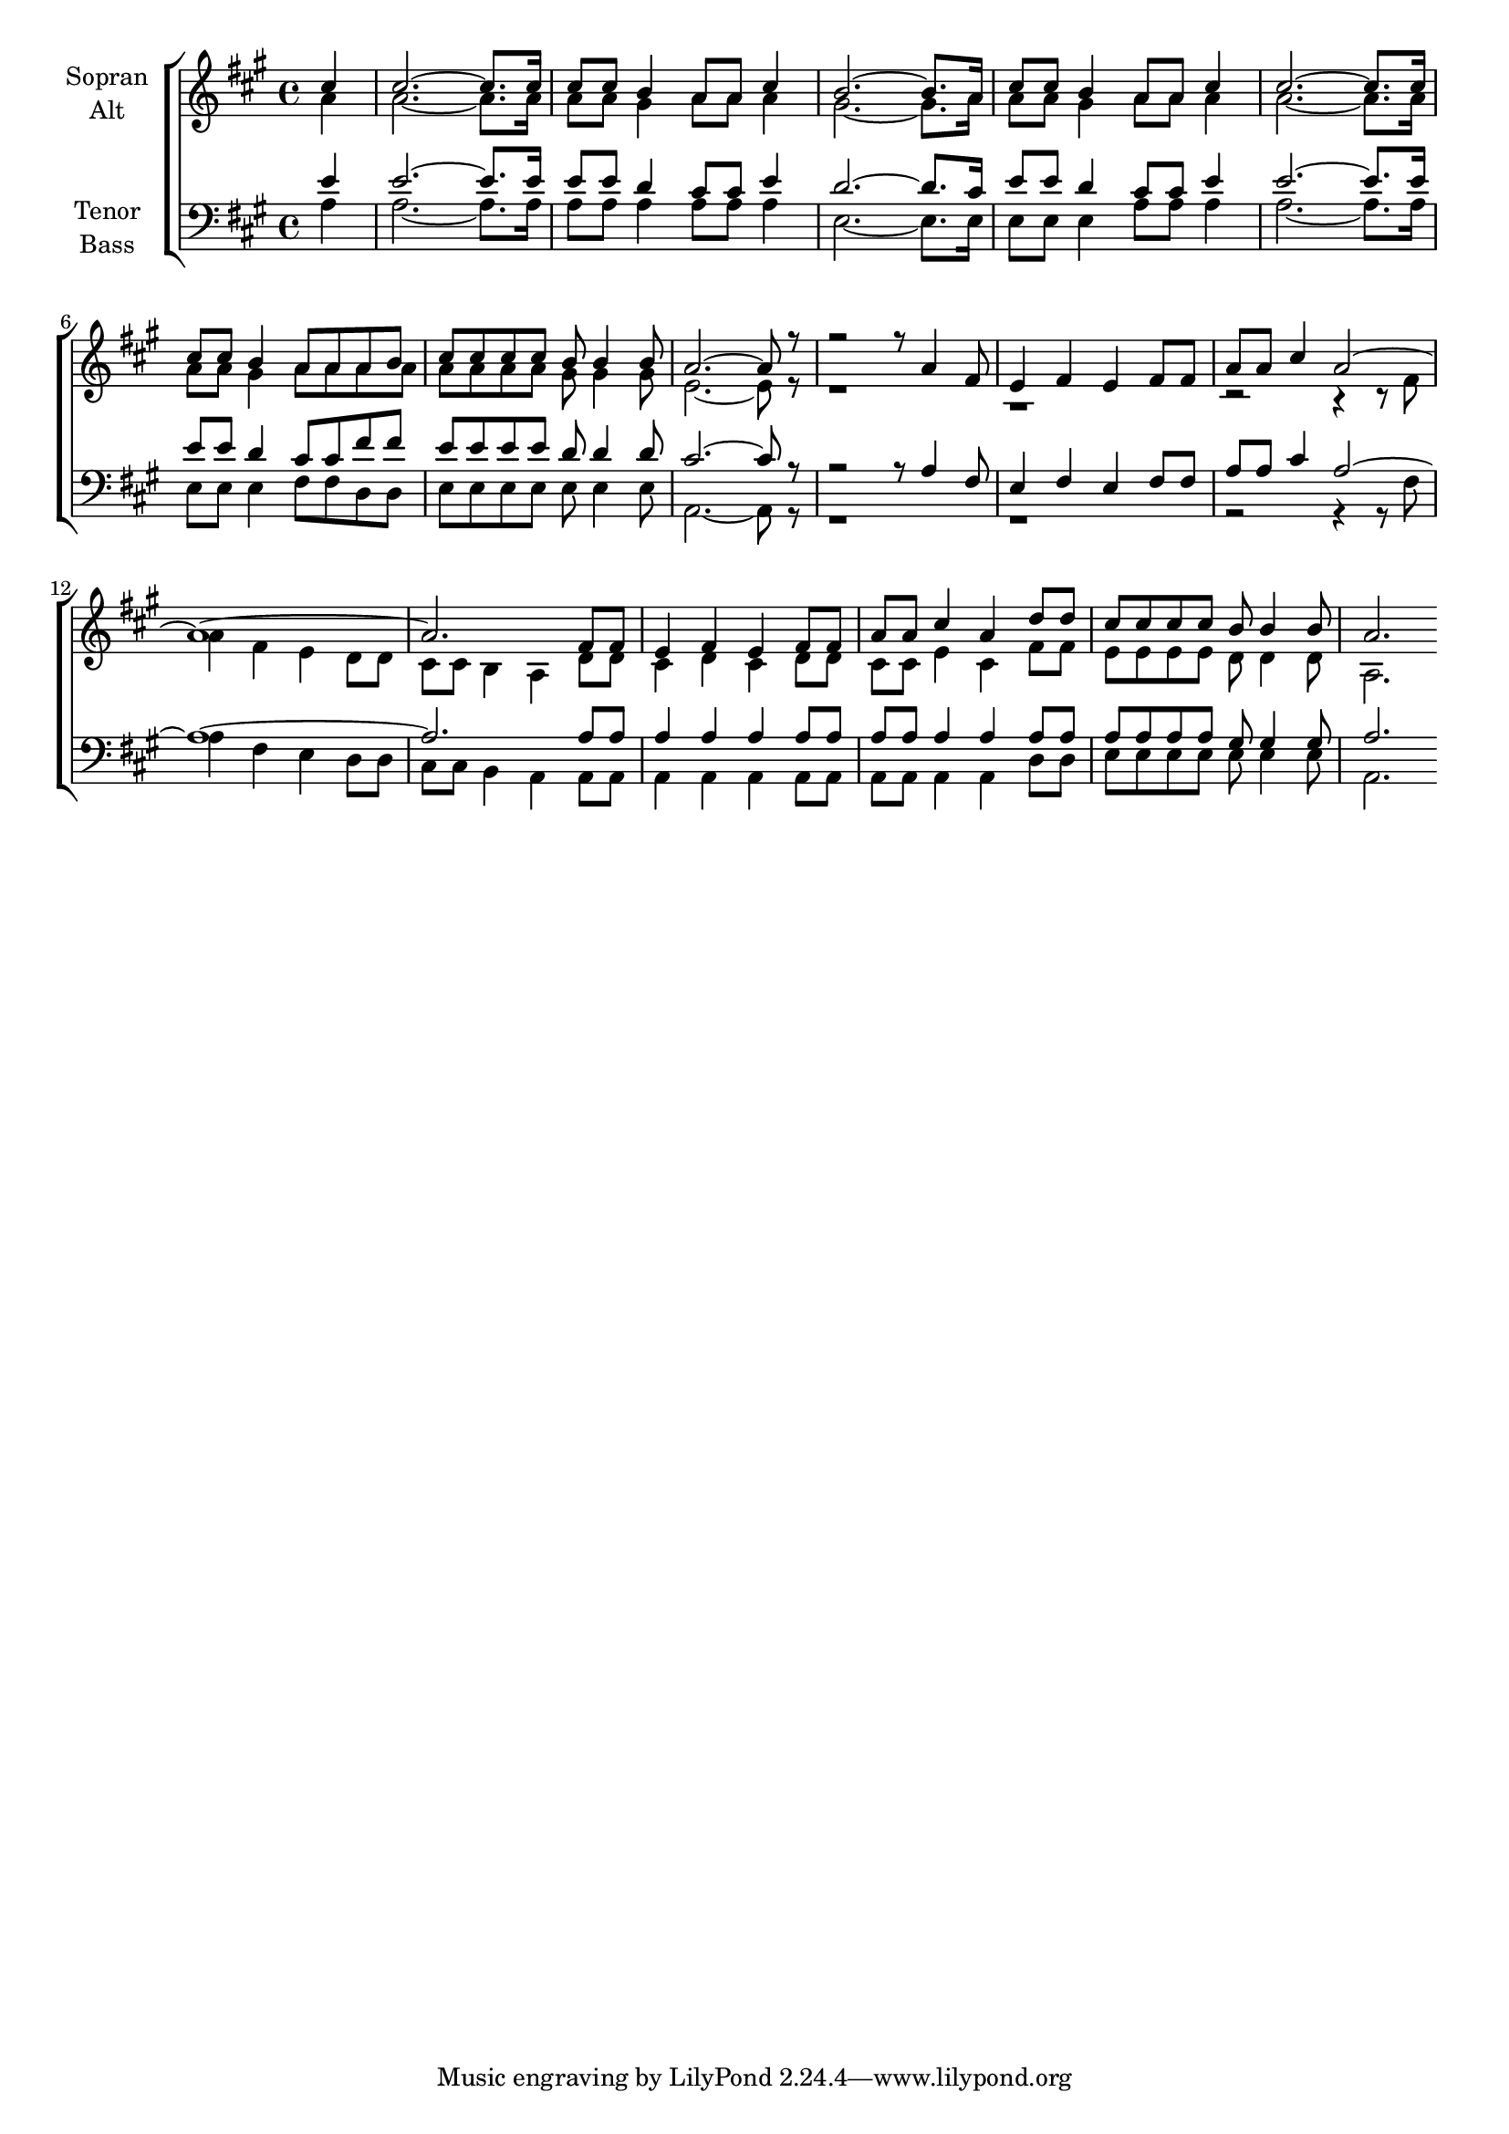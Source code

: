\version "2.18.2"



global = {
  \key a \major
  \time 4/4
  \partial 4
}

#(set-global-staff-size 18)



soprano = \relative c'' {
  \global
  cis4 | 
  cis2.~ cis8. cis16 | 
  cis8 cis b4 a8 a cis4 | 
  b2.~ b8. a16 | 
  cis8 cis b4 a8 a cis4 |
  cis2.~ cis8. cis16 | 
  cis8 cis b4 a8 a a b | 
  cis cis cis cis b b4 b8 | 
  a2.~ a8 r8 |
  
  r2 r8 a4 fis8 | 
  e4 fis e fis8 fis | 
  a a cis4 a2~ | 
  a1~ | a2. fis8 fis | e4 fis e fis8 fis | 
  a a cis4 a d8 d | 
  cis cis cis cis b b4 b8 | 
  a2.
  
  
}

alto = \relative c'' {
  \global
  a4 |
  a2.~ a8. a16 |
  a8 a gis4 a8 a a4 |
  gis2.~ gis8. a16 |
  a8 a gis4 a8 a a4 |
  a2.~ a8. a16 |
  a8 a gis4 a8 a a a |
  a a a a gis gis4 gis8 | 
  e2.~ e8 r8 |
  
  r1 | r1 | 
  r2 r4 r8 fis8 |
  a4 fis e d8 d |
  cis cis b4 a d8 d |
  cis4 d cis d8 d |
  cis cis e4 cis fis8 fis |
  e e e e d d4 d8 | 
  a2.
}

tenor = \relative c' {
  \global
  e4 |
  e2.~ e8. e16 |
  e8 e d4 cis8 cis e4 |
  d2.~ d8. cis16 |
  e8 e d4 cis8 cis e4 |
  e2.~ e8. e16 |
  e8 e d4 cis8 cis fis fis |
  e e e e d d4 d8 | 
  cis2.~ cis8 r8 |
  
  r2 r8 a4 fis8 | 
  e4 fis e fis8 fis | 
  a a cis4 a2~ | 
  a1~ | a2. a8 a | a4 a a a8 a | 
  a a a4 a a8 a | 
  a a a a gis gis4 gis8 | 
  a2.
  
}

bass = \relative c' {
  \global
  a4 |
  a2.~ a8. a16 |
  a8 a a4 a8 a a4 |
  e2.~ e8. e16 |
  e8 e e4 a8 a a4 |
  a2.~ a8. a16 |
  e8 e e4 fis8 fis d d |
  e e e e e e4 e8 | 
  a,2.~ a8 r8 |
  
  r1 | r1 | 
  r2 r4 r8 fis'8 |
  a4 fis e d8 d |
  cis cis b4 a a8 a |
  a4 a a a8 a |
  a a a4 a d8 d |
  e e e e e e4 e8 | 
  a,2.
}



choirPart = \new ChoirStaff <<
  \new Staff = "sa" \with {
    instrumentName = \markup \center-column { "Sopran" "Alt" }
  } <<
    \new Voice = "soprano" { \voiceOne \soprano }
    \new Voice = "alto" { \voiceTwo \alto }
  >>
  \new Staff = "tb" \with {
    instrumentName = \markup \center-column { "Tenor" "Bass" }
  } <<
    \clef bass
    \new Voice = "tenor" { \voiceOne \tenor }
    \new Voice = "bass" { \voiceTwo \bass }
  >>
>>

miditempo = 120

\score {
  <<
    \choirPart
  >>
  \layout { }
  \midi {
    \tempo 4=\miditempo
  }
}

\book {
  \bookOutputSuffix "Sopran"
  \score {
    <<
      \new Staff
      \new Voice {
        \soprano
      }
    >>
    \midi { \tempo 4 = \miditempo }
  }
}

\book {
  \bookOutputSuffix "Alt"
  \score {
    <<
      \new Staff
      \new Voice {
        \alto
      }
    >>
    \midi { \tempo 4 = \miditempo }
  }
}

\book {
  \bookOutputSuffix "Tenor"
  \score {
    <<
      \new Staff
      \new Voice {
        \tenor
      }
    >>
    \midi { \tempo 4 = \miditempo }
  }
}

\book {
  \bookOutputSuffix "Bass"
  \score {
    <<
      \new Staff
      \new Voice {
        \bass
      }
    >>
    \midi { \tempo 4 = \miditempo }
  }
}
